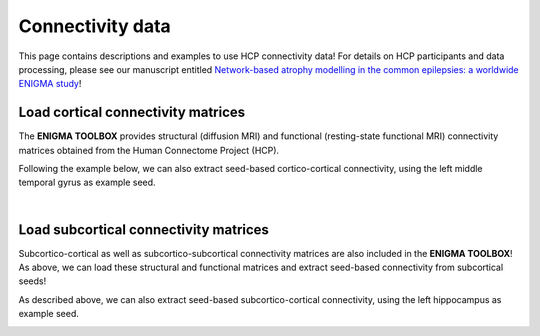 .. _hcp_connectivity:

.. title:: Load connectivity data

Connectivity data
==================================================

This page contains descriptions and examples to use HCP connectivity data!
For details on HCP participants and data processing, please see our manuscript entitled 
`Network-based atrophy modelling in the common epilepsies: a worldwide ENIGMA study <https://www.biorxiv.org/content/10.1101/2020.05.04.076836v1>`_!


.. _load_corticocortical:

Load cortical connectivity matrices
----------------------------------------
The **ENIGMA TOOLBOX** provides structural (diffusion MRI) and functional 
(resting-state functional MRI) connectivity matrices obtained from the Human Connectome Project (HCP). 

.. tabs::

   .. code-tab:: py
       
        >>> from enigmatoolbox.datasets import load_sc, load_fc
        >>> from nilearn import plotting

        >>> # Load cortico-cortical functional connectivity data
        >>> fc_ctx, fc_ctx_labels, _, _ = load_fc()
        
        >>> # Load cortico-cortical structural connectivity data
        >>> sc_ctx, sc_ctx_labels, _, _ = load_sc()

        >>> # Plot cortico-cortical connectivity matrices
        >>> fc_plot = plotting.plot_matrix(fc_ctx, figure=(9, 9), labels=fc_ctx_labels, vmax=0.8, vmin=0, cmap='Reds')
        >>> sc_plot = plotting.plot_matrix(sc_ctx, figure=(9, 9), labels=sc_ctx_labels, vmax=10, vmin=0, cmap='Blues')

   .. code-tab:: matlab

        % Load cortico-cortical functional connectivity data
        [fc_ctx, fc_ctx_labels, ~, ~] = load_fc();

        % Load cortico-cortical structural connectivity data
        [sc_ctx, sc_ctx_labels, ~, ~] = load_sc();

        % Plot cortico-cortical connectivity matrices
        f = figure,
          imagesc(fc_ctx, [0 0.8]); 
          axis square;              
          colormap(Reds);                          
          colorbar;                                
          set(gca, 'YTick', 1:1:length(fc_ctx_labels), ...   
              'YTickLabel', fc_ctx_labels)         

        f = figure,
          imagesc(sc_ctx, [0 10]); 
          axis square;                
          colormap(Blues);                        
          colorbar;                               
          set(gca, 'YTick', 1:1:length(sc_ctx_labels), ...   
              'YTickLabel', sc_ctx_labels)        

.. image:: ./examples/example_figs/ctx_conn.png
    :align: center

Following the example below, we can also extract seed-based cortico-cortical connectivity, using the 
left middle temporal gyrus as example seed. 

.. tabs::

   .. code-tab:: py
       
        >>> from enigmatoolbox.utils.parcellation import parcel_to_surface
        >>> from enigmatoolbox.plotting import plot_cortical

        >>> # Extract seed-based connectivity
        >>> seed = "L_middletemporal"
        >>> seed_conn_fc = fc_ctx[[i for i, item in enumerate(fc_ctx_labels) if seed in item], ]
        >>> seed_conn_sc = sc_ctx[[i for i, item in enumerate(sc_ctx_labels) if seed in item], ]

        >>> # Map parcellated data to the surface
        >>> seed_conn_fc_fsa5 = parcel_to_surface(seed_conn_fc, 'aparc_fsa5')
        >>> seed_conn_sc_fsa5 = parcel_to_surface(seed_conn_sc, 'aparc_fsa5')

        >>> # Project the results on the surface brain
        >>> plot_cortical(array_name=seed_conn_fc_fsa5, surface_name="fsa5", size=(800, 400),
        ...               cmap='Reds', color_bar=True, color_range=(0.2, 0.7))

        >>> plot_cortical(array_name=seed_conn_sc_fsa5, surface_name="fsa5", size=(800, 400),
        ...               cmap='Blues', color_bar=True, color_range=(2, 10))

   .. code-tab:: matlab

        % Extract seed-based connectivity
        seed = 'L_middletemporal'
        seed_conn_fc = fc_ctx(find(strcmp(fc_ctx_labels, seed)), :)
        seed_conn_sc = sc_ctx(find(strcmp(sc_ctx_labels, seed)), :)

        % Map parcellated data to the surface
        seed_conn_fc_fsa5 = parcel_to_surface(seed_conn_fc, 'aparc_fsa5');
        seed_conn_sc_fsa5 = parcel_to_surface(seed_conn_sc, 'aparc_fsa5');

        % Project the results on the surface brain
        f = figure,
            plot_cortical(seed_conn_fc_fsa5, 'cmap', 'Reds', 'color_range', [0.2 0.7])

        f = figure,
            plot_cortical(seed_conn_sc_fsa5, 'cmap', 'Blues', 'color_range', [2 10])  

.. image:: ./examples/example_figs/ctx_sbconn.png
    :align: center

|


.. _load_subcorticocortical:

Load subcortical connectivity matrices
-------------------------------------------
| Subcortico-cortical as well as subcortico-subcortical connectivity matrices are also included in the
 **ENIGMA TOOLBOX**! As above, we can load these structural and functional matrices and extract seed-based connectivity
 from subcortical seeds!

.. tabs::

   .. code-tab:: py

        >>> from enigmatoolbox.datasets import load_sc, load_fc
        >>> from nilearn import plotting

        >>> # Load subcortico-cortical functional connectivity data
        >>> _, _, fc_sctx, fc_sctx_labels = load_fc()

        >>> # Load subcortico-cortical structural connectivity data
        >>> _, _, sc_sctx, sc_sctx_labels = load_sc()

        >>> # Plot subcortico-cortical connectivity matrices
        >>> fc_plot = plotting.plot_matrix(fc_sctx, figure=(9, 9), labels=fc_sctx_labels, vmax=0.5, vmin=0, cmap='Reds')
        >>> sc_plot = plotting.plot_matrix(sc_sctx, figure=(9, 9), labels=sc_sctx_labels, vmax=10, vmin=0, cmap='Blues')

   .. code-tab:: matlab

        % Load subcortico-cortical functional connectivity data
        [~, ~, fc_sctx, fc_sctx_labels] = load_fc();

        % Load subcortico-cortical structural connectivity data
        [~, ~, sc_sctx, sc_sctx_labels] = load_sc();

        % Plot subcortico-cortical connectivity matrices 
        f = figure,
          imagesc(fc_sctx, [0 0.5]);  
          axis square;             
          colormap(Reds);                          
          colorbar;                                
          set(gca, 'YTick', 1:1:length(fc_sctx_labels), ...   
              'YTickLabel', fc_sctx_labels)       

        f = figure,
          imagesc(sc_sctx, [0 10]);    
          axis square;            
          colormap(Blues);                         
          colorbar;                                
          set(gca, 'YTick', 1:1:length(sc_sctx_labels), ...   
              'YTickLabel', sc_sctx_labels)       

.. image:: ./examples/example_figs/sctx_conn.png
    :align: center

As described above, we can also extract seed-based subcortico-cortical connectivity, using the left hippocampus 
as example seed. 

.. tabs::

   .. code-tab:: py

        >>> from enigmatoolbox.plotting import plot_cortical

        >>> # Extract seed-based connectivity
        >>> seed = "Lhippo"
        >>> seed_conn_fc = fc_sctx[[i for i, item in enumerate(fc_sctx_labels) if seed in item],]
        >>> seed_conn_sc = sc_sctx[[i for i, item in enumerate(sc_sctx_labels) if seed in item],]

        >>> # Map parcellated data to the surface
        >>> seed_conn_fc_fsa5 = parcel_to_surface(seed_conn_fc, 'aparc_fsa5')
        >>> seed_conn_sc_fsa5 = parcel_to_surface(seed_conn_sc, 'aparc_fsa5')

        >>> # Project the results on the surface brain
        >>> plot_cortical(array_name=seed_conn_fc_fsa5, surface_name="fsa5", size=(800, 400),
        ...               cmap='Reds', color_bar=True, color_range=(0.1, 0.3))

        >>> plot_cortical(array_name=seed_conn_sc_fsa5, surface_name="fsa5", size=(800, 400),
        ...               cmap='Blues', color_bar=True, color_range=(1, 10))

   .. code-tab:: matlab    

        % Extract seed-based connectivity
        seed = 'Lhippo'
        seed_conn_fc = fc_sctx(find(strcmp(fc_sctx_labels, seed)), :)
        seed_conn_sc = sc_sctx(find(strcmp(sc_sctx_labels, seed)), :)

        % Map parcellated data to the surface
        seed_conn_fc_fsa5 = parcel_to_surface(seed_conn_fc, 'aparc_fsa5');
        seed_conn_sc_fsa5 = parcel_to_surface(seed_conn_sc, 'aparc_fsa5');

        % Project the results on the surface brain
        f = figure,
            plot_cortical(seed_conn_fc_fsa5, 'cmap', 'Reds', 'color_range', [0.1 0.3])

        f = figure,
            plot_cortical(seed_conn_sc_fsa5, 'cmap', 'Blues', 'color_range', [1 10])

.. image:: ./examples/example_figs/sctx_sbconn.png
    :align: center